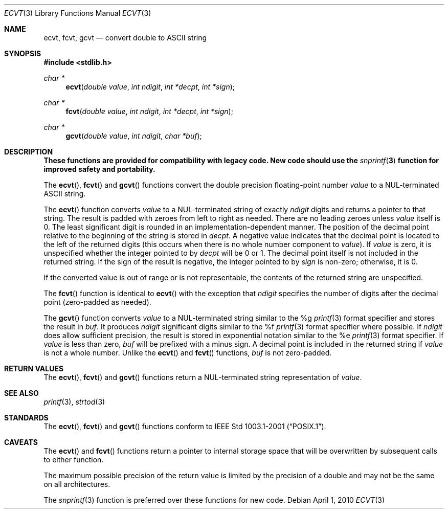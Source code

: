 .\" $OpenBSD: ecvt.3,v 1.9 2010/04/01 17:06:55 jmc Exp $
.\"
.\" Copyright (c) 2002 Todd C. Miller <Todd.Miller@courtesan.com>
.\"
.\" Permission to use, copy, modify, and distribute this software for any
.\" purpose with or without fee is hereby granted, provided that the above
.\" copyright notice and this permission notice appear in all copies.
.\"
.\" THE SOFTWARE IS PROVIDED "AS IS" AND THE AUTHOR DISCLAIMS ALL WARRANTIES
.\" WITH REGARD TO THIS SOFTWARE INCLUDING ALL IMPLIED WARRANTIES OF
.\" MERCHANTABILITY AND FITNESS. IN NO EVENT SHALL THE AUTHOR BE LIABLE FOR
.\" ANY SPECIAL, DIRECT, INDIRECT, OR CONSEQUENTIAL DAMAGES OR ANY DAMAGES
.\" WHATSOEVER RESULTING FROM LOSS OF USE, DATA OR PROFITS, WHETHER IN AN
.\" ACTION OF CONTRACT, NEGLIGENCE OR OTHER TORTIOUS ACTION, ARISING OUT OF
.\" OR IN CONNECTION WITH THE USE OR PERFORMANCE OF THIS SOFTWARE.
.\"
.\" Sponsored in part by the Defense Advanced Research Projects
.\" Agency (DARPA) and Air Force Research Laboratory, Air Force
.\" Materiel Command, USAF, under agreement number F39502-99-1-0512.
.\"
.Dd $Mdocdate: April 1 2010 $
.Dt ECVT 3
.Os
.Sh NAME
.Nm ecvt ,
.Nm fcvt ,
.Nm gcvt
.Nd convert double to
.Tn ASCII
string
.Sh SYNOPSIS
.Fd #include <stdlib.h>
.Ft char *
.Fn ecvt "double value" "int ndigit" "int *decpt" "int *sign"
.Ft char *
.Fn fcvt "double value" "int ndigit" "int *decpt" "int *sign"
.Ft char *
.Fn gcvt "double value" "int ndigit" "char *buf"
.Sh DESCRIPTION
.Bf -symbolic
These functions are provided for compatibility with legacy code.
New code should use the
.Xr snprintf 3
function for improved safety and portability.
.Ef
.Pp
The
.Fn ecvt ,
.Fn fcvt
and
.Fn gcvt
functions convert the double precision floating-point number
.Fa value
to a NUL-terminated
.Tn ASCII
string.
.Pp
The
.Fn ecvt
function converts
.Fa value
to a NUL-terminated string of exactly
.Fa ndigit
digits and returns a pointer to that string.
The result is padded with zeroes from left to right as needed.
There are no leading zeroes unless
.Fa value
itself is 0.
The least significant digit is rounded in an implementation-dependent manner.
The position of the decimal point relative to the beginning of the string
is stored in
.Fa decpt .
A negative value indicates that the decimal point is located
to the left of the returned digits (this occurs when there is no
whole number component to
.Fa value ) .
If
.Fa value
is zero, it is unspecified whether the integer pointed to by
.Fa decpt
will be 0 or 1.
The decimal point itself is not included in the returned string.
If the sign of the result is negative, the integer pointed to by
.Fa sign
is non-zero; otherwise, it is 0.
.Pp
If the converted value is out of range or is not representable,
the contents of the returned string are unspecified.
.Pp
The
.Fn fcvt
function is identical to
.Fn ecvt
with the exception that
.Fa ndigit
specifies the number of digits after the decimal point (zero-padded as
needed).
.Pp
The
.Fn gcvt
function converts
.Fa value
to a NUL-terminated string similar to the %g
.Xr printf 3
format specifier and stores the result in
.Fa buf .
It produces
.Fa ndigit
significant digits similar to the %f
.Xr printf 3
format specifier where possible.
If
.Fa ndigit
does allow sufficient precision, the result is stored in
exponential notation similar to the %e
.Xr printf 3
format specifier.
If
.Fa value
is less than zero,
.Fa buf
will be prefixed with a minus sign.
A decimal point is included in the returned string if
.Fa value
is not a whole number.
Unlike the
.Fn ecvt
and
.Fn fcvt
functions,
.Fa buf
is not zero-padded.
.Sh RETURN VALUES
The
.Fn ecvt ,
.Fn fcvt
and
.Fn gcvt
functions return a NUL-terminated string representation of
.Fa value .
.Sh SEE ALSO
.Xr printf 3 ,
.Xr strtod 3
.Sh STANDARDS
The
.Fn ecvt ,
.Fn fcvt
and
.Fn gcvt
functions conform to
.St -p1003.1-2001 .
.Sh CAVEATS
The
.Fn ecvt
and
.Fn fcvt
functions return a pointer to internal storage space that will be
overwritten by subsequent calls to either function.
.Pp
The maximum possible precision of the return value is limited by the
precision of a double and may not be the same on all architectures.
.Pp
The
.Xr snprintf 3
function is preferred over these functions for new code.

